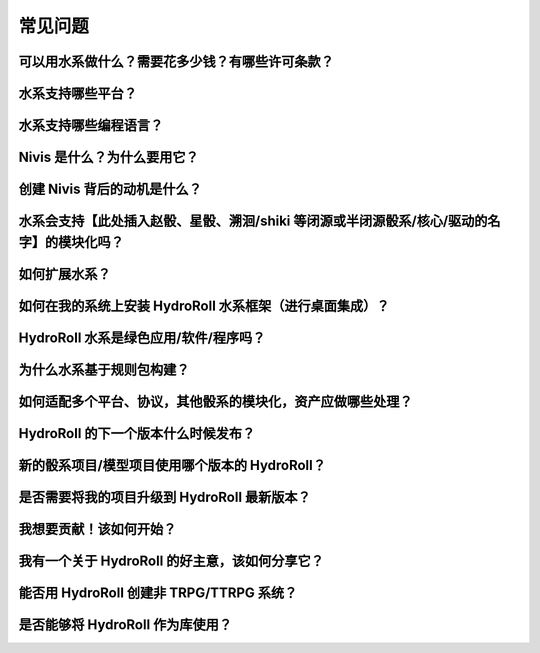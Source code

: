 常见问题
========

可以用水系做什么？需要花多少钱？有哪些许可条款？
----------------------------------------------------------------

水系支持哪些平台？
--------------------------------

水系支持哪些编程语言？
--------------------------------

Nivis 是什么？为什么要用它？
--------------------------------

创建 Nivis 背后的动机是什么？
--------------------------------

水系会支持【此处插入赵骰、星骰、溯洄/shiki 等闭源或半闭源骰系/核心/驱动的名字】的模块化吗？
---------------------------------------------------------------------------------------------------------------------

如何扩展水系？
------------------------------------------------------------------

如何在我的系统上安装 HydroRoll 水系框架（进行桌面集成）？
------------------------------------------------------------------

HydroRoll 水系是绿色应用/软件/程序吗？
------------------------------------------------------------------

为什么水系基于规则包构建？
------------------------------------------------------------------

如何适配多个平台、协议，其他骰系的模块化，资产应做哪些处理？
------------------------------------------------------------------

HydroRoll 的下一个版本什么时候发布？
------------------------------------------------------------------

新的骰系项目/模型项目使用哪个版本的 HydroRoll？
------------------------------------------------------------------

是否需要将我的项目升级到 HydroRoll 最新版本？
------------------------------------------------------------------

我想要贡献！该如何开始？
------------------------------------------------------------------

我有一个关于 HydroRoll 的好主意，该如何分享它？
------------------------------------------------------------------

能否用 HydroRoll 创建非 TRPG/TTRPG 系统？
------------------------------------------------------------------

是否能够将 HydroRoll 作为库使用？
------------------------------------------------------------------
